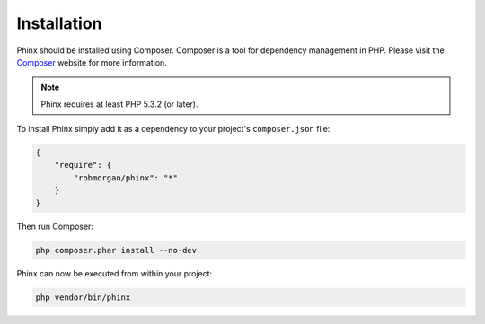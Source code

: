.. index::
   single: Installation
   
Installation
============

Phinx should be installed using Composer. Composer is a tool for dependency
management in PHP. Please visit the `Composer <http://getcomposer.org/>`_ 
website for more information.

.. note::

    Phinx requires at least PHP 5.3.2 (or later).

To install Phinx simply add it as a dependency to your project's 
``composer.json`` file:

.. code-block:: javascript

    {
        "require": {
            "robmorgan/phinx": "*"
        }
    }

Then run Composer:

.. code-block:: bash

    php composer.phar install --no-dev

Phinx can now be executed from within your project:

.. code-block:: bash

    php vendor/bin/phinx